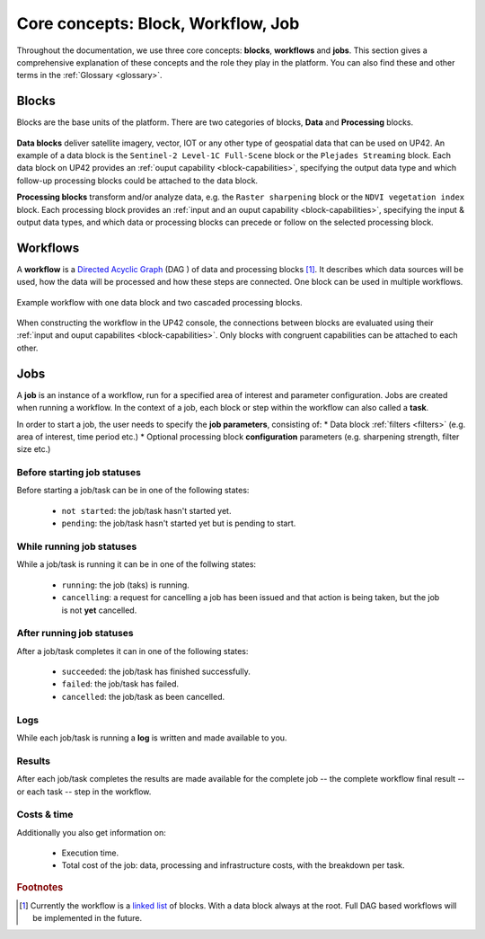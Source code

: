 .. meta::
   :description: UP42 going further: platform core concepts
   :keywords: core concepts, blocks, workflows, tasks, projects  

.. _core-concepts:
              
====================================
 Core concepts: Block, Workflow, Job
====================================

Throughout the documentation, we use three core concepts: **blocks**,
**workflows** and **jobs**.  This section gives a comprehensive
explanation of these concepts and the role they play in the platform.
You can also find these and other terms in the :ref:`Glossary <glossary>`.

.. _blocks-definition:

Blocks
======

Blocks are the base units of the platform. There are two categories of blocks, **Data** and **Processing** blocks.

.. figure:: _assets/data_and_processing_block.png
    :align: center
    :scale: 35 %     
    :alt: Data and processing block diagram

**Data blocks** deliver satellite imagery, vector, IOT or any other type of geospatial data that can be used on UP42.
An example of a data block is the ``Sentinel-2 Level-1C Full-Scene`` block or the
``Plejades Streaming`` block.
Each data block on UP42 provides an :ref:`ouput capability <block-capabilities>`, specifying the output data type and
which follow-up processing blocks could be attached to the data block.


**Processing blocks** transform and/or analyze data, e.g. the ``Raster sharpening`` block
or the ``NDVI vegetation index`` block.
Each processing block provides an :ref:`input and an ouput capability <block-capabilities>`, specifying the input & output data types, and which
data or processing blocks can precede or follow on the selected processing block.

.. _workflows-definition:

Workflows
=========

A **workflow** is a `Directed Acyclic Graph
<https://en.wikipedia.org/wiki/Directed_acyclic_graph>`__ (DAG ) of data and processing blocks [#]_.
It describes which data sources will be used, how the data will be processed and how these steps are connected.
One block can be used in multiple workflows.

.. figure:: _assets/workflow.png
    :align: center
    :scale: 35 %
    :alt: Workflow block diagram

    Example workflow with one data block and two cascaded processing blocks.

When constructing the workflow in the UP42 console, the connections between
blocks are evaluated using their :ref:`input and ouput capabilites <block-capabilities>`.
Only blocks with congruent capabilities can be attached to each other.

.. _jobs-definition:

Jobs
====

A **job** is an instance of a workflow, run for a specified area of interest and parameter configuration.
Jobs are created when running a workflow. In the context of a job, each block or step within the workflow can also called a **task**.

In order to start a job, the user needs to specify the **job parameters**, consisting of:
* Data block :ref:`filters <filters>` (e.g. area of interest, time period etc.)
* Optional processing block **configuration** parameters (e.g. sharpening strength, filter size etc.)

.. _before-start-job-statuses:

Before starting job statuses
----------------------------

Before starting a job/task can be in one of the following states:

  + ``not started``: the job/task hasn't started yet.
  + ``pending``: the job/task hasn't started yet but is pending to start.

.. _while-running-job-statuses:
    
While running job statuses
--------------------------

While a job/task is running it can be in one of the follwing states:

  + ``running``: the job (taks) is running.
  + ``cancelling``: a request for cancelling a job has been issued and
    that action is being taken, but the job is not **yet** cancelled.  

.. _after-running-job-statuses:
    
After running job statuses
--------------------------

After a job/task completes it can in one of the following states:

  + ``succeeded``: the job/task has finished successfully.
  + ``failed``: the job/task has failed.
  + ``cancelled``: the job/task as been cancelled.

Logs
----

While each job/task is running a **log** is written and made available to
you.

Results
-------

After each job/task completes the results are made available for the
complete job -- the complete workflow final result -- or each task --
step in the workflow.

Costs & time
------------

Additionally you also get information on:

 + Execution time.
 + Total cost of the job: data, processing and infrastructure costs,
   with the breakdown per task.  


.. rubric:: Footnotes

.. [#] Currently the workflow is a `linked list
       <https://en.wikipedia.org/wiki/Linked_list>`__
       of blocks. With a data
       block always at the root. Full DAG based workflows will be
       implemented in the future.
